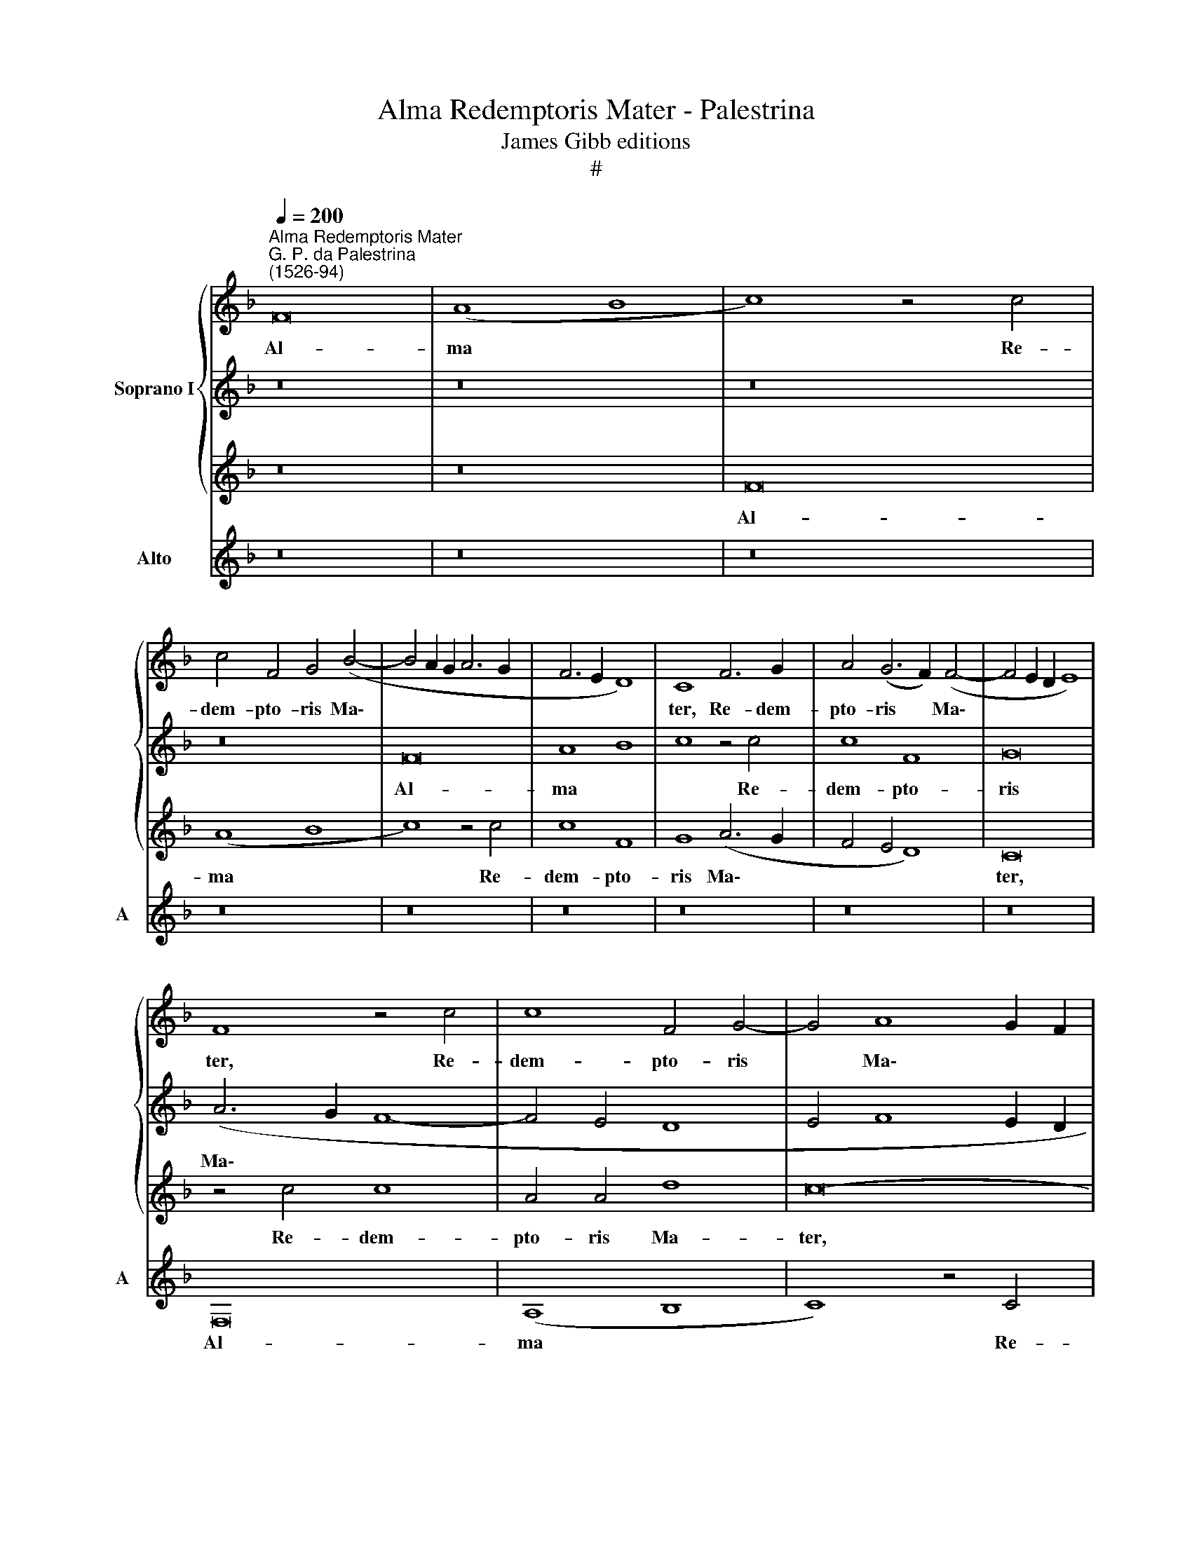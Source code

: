 X:1
T:Alma Redemptoris Mater - Palestrina
T:James Gibb editions
T:#
%%score { 1 | 2 | 3 } 4
L:1/8
Q:1/4=200
M:none
K:F
V:1 treble nm="Soprano I"
V:2 treble 
V:3 treble 
V:4 treble nm="Alto" snm="A"
V:1
"^Alma Redemptoris Mater""^G. P. da Palestrina\n(1526-94)" F16 | (A8 B8 | c8) z4 c4 | %3
w: Al-|ma *|* Re-|
 c4 F4 G4 (B4- | B4 A2 G2 A6 G2 | F6 E2 D8) | C8 F6 G2 | A4 (G6 F2) (F4- | F4 E2 D2 E8) | %9
w: dem- pto- ris Ma\-|||ter, Re- dem-|pto- ris * Ma\-||
 F8 z4 c4 | c8 F4 G4- | G4 A8 G2 F2 | G8 A4 c4- | c4 B4 c8 | z8 z4 F4 | G8 A8 | B4 (c6 B2 A4 | %17
w: ter, Re-|dem- pto- ris|* Ma\- * *||* * ter,|quae|per- vi-|a coe\- * *|
 G8) C8 | z8 z4 c4- | c4 B4 (A4 G4 | A4 F4 c8) | F8 z8 | z8 c8 | B8 c8 | (A8 F8) | G8 z4 c4 | %26
w: * li|por\-|* ta ma\- *||nes,|et|stel- la|ma\- *|ris, et|
 B8 c8 | (A8 G4 c4- | c2 B2 A6 G2 F4- | F4 E2 D2 E8) | F4 c4 c8 | F8 A8 | (c6 B2 A4 G4 | %33
w: stel- la|ma\- * *|||ris, suc- cur-|re ca-|den\- * * *|
 A4 c8 B4) | (c6 B2 A2 G2 F4- | F4 E4 F4 E2 D2 | C8) z8 | z4 c8 c4 | c8 z4 A4- | A4 A4 A6 G2 | %40
w: |ti, * * * *|||sur- ge-|re, sur\-|* ge- re *|
 A2 B2 c6 B2 A2 G2 | A8 z8 | z8 c8 | d8 (c6 B2 | A4 G4 A4) (B4- | B2 A2 A8) G4 | A8 c8 | d8 c8 | %48
w: ||qui|cu- rat *|* * * po\-|* * * pu-|lo, qui|cu- rat,|
 z16 | A8 B8 | (A6 G2 F4) (G4- | G2 F2 F8)[Q:1/4=198] E4 |[Q:1/4=193] F16- |[Q:1/4=184] F16 | %54
w: |qui cu-|rat * * po\-|* * * pu-|lo.||
[Q:1/4=180] F16 ||[Q:1/4=180]"^Secunda pars"[Q:1/4=180] z16 | z16 | z8 (c8- | c4 B4 A8) | G8 A8 | %60
w: |||Tu||quae ge-|
 A4 G6 F2 F4- |[Q:1/4=200][Q:1/4=200] (F4 E4 F8 | D4 E4 F8 | G8) F8 | z16 | c8 d8 | %66
w: nu- i\- * *|||* sti,||na- tu-|
 c6 B2 A2 G2 A4- | (A4 G2 F2 E4) (G4- | G4 F4) G8 | E16 | z8 z4 C4- | C4 D4 F8 | E4 F8 E4 | %73
w: ra * * * *|* * * * mi\-|* * ran-|te,|tu\-|* um san-|ctum Ge- ni-|
 D8 C4 F4- | F4 E4 F4 (D2 E2 | F2 G2 A2 B2 c2 A2) d4- | d4 c4 B8 | (A6 B2 c8- | c8) z8 | %79
w: to- rem, tu\-|* um san- ctum *|* * * * * * Ge\-|* ni- to-|rem, * *||
 z8 z4 F4- | F4 E4 (F6 E2 | D4 C4 D8) | C8 z8 | z8 z4 c4- | c4 A4 (B4 c4- | c4 B2 A2 B2 A2 A4- | %86
w: Vir\-|* go pri\- *||us|ac|* po- ste\- *||
 A4 G2 F2 G4) A4 | G8 z8 | z16 | z8 z4 F4- | F4 E4 F4 E4 | D4 (G8 F4- | F4 E4 F8) | C8 z8 | z16 | %95
w: * * * * ri-|us,||Ga\-|* bri- e- lis|ab o\- *||re||
 C8 D8 | E8 F8 | G8 A6 B2 | c16 | z16 | z8 z4 F4- | F4 E4 F8 | C8 D4 E4 | F8 C8 | z16 | z4 c8 B4 | %106
w: su- mens|il- lud|A- ve *|||pec\-|* ca- to-|rum mi- se-|re- re,||pec- ca-|
 c8 F8 | G4 A4 B8- | B4 A4 G8 | F8 z4 G4 | A4 (B6 A2) F4 | G8 C4 (F4- | %112
w: to- rum|mi- se- re\-||re, pec-|ca- to\- * rum|mi- se- re\-|
[Q:1/4=198] F4[Q:1/4=196] E2[Q:1/4=195] D2[Q:1/4=192] E8) |[Q:1/4=184] F16- |[Q:1/4=174] F16 | %115
w: |re.||
[Q:1/4=170] F16 |] %116
w: |
V:2
 z16 | z16 | z16 | z16 | F16 | A8 B8 | c8 z4 c4 | c8 F8 | G16 | (A6 G2 F8- | F4 E4 D8 | %11
w: ||||Al-|ma *|* Re-|dem- pto-|ris|Ma\- * *||
 E4 F8 E2 D2 | E8 F6 E2 | (D4 G6 F2 F4- | F4 E4) F8 | z8 F8 | G8 A8 | B8) c8 | d8 c8 | z4 F8 E4 | %20
w: |||* * ter,|quae|per- vi\-|* a|coe- li|por- ta|
 D8 C8 | z4 F8 E4 | (D2 C2 D2 E2 F6 E2 | D8) C8 | z8 F8 | E8 F8 | D8 C8 | c8 (c6 B2 | %28
w: ma- nes,|por- ta|ma\- * * * * *|* nes,|et|stel- la|ma- ris,|et stel\- *|
 A6 G2 F4) F4 | G16 | A8 z4 c4 | c8 F8 | z8 c8 | c8 F8 | A8 (c6 B2 | A4 G4 F4 G4- | G2 F2 F8 E4) | %37
w: * * * la|ma-|ris, suc-|cur- re,|suc-|cur- re|ca- den\- *|||
 F8 z4 A4- | A4 A4 A8 | z4 c8 c4 | (c6 B2 A2 G2 F2 E2 | F8 z8 | z16 | z16 | z16 | c8 d8 | %46
w: ti, sur\-|* ge- re,|sur- ge-|re * * * * *|||||qui cu-|
 c6 B2 A4 G4) | A4 B6 A2 A4- | A4 G4 (A6 G2 | F4 E4 F8- | F8) c8 | d8 c8 | A6 B2 c8 | d6 c2 B4 B4 | %54
w: rat * * *|po\- * * *|* pu- lo, *||* qui|cu- rat|po\- * *|* * * pu-|
 A16 || z16 | z16 | z16 | z16 | z8 (c8- | c4 B4 A8) | G8 A8 | A4 (G6 F2 F4- | F4 E4) F4 c4 | %64
w: lo.|||||Tu||quae ge-|nu- i\- * *|* * sti, na-|
 d8 (c6 B2 | A2 G2 A8 G2 F2 | G8) F8 | (c6 B2 A2 G2 d4- | d2 c2 c8 =B4) | c16 | z16 | z16 | z16 | %73
w: tu- ra *||* mi-|ran\- * * * *||te,||||
 z8 F8 | G8 A8 | (A6 G2 A4) (B4- | B2 A2 A8) G4 | (A6 GF G8) | A8 z4 c4- | c4 B4 (c6 B2 | %80
w: tu-|um san-|ctum * * Ge\-|* * * ni-|to\- * * *|rem. Vir\-|* go pri\- *|
 A4 G4 A8) | G8 z4 G4- | G4 E4 (F4 G4- | G2 F2 F8) E4 | F8 z8 | z16 | c12 c4 | (c6 B2 A4) G4 | %88
w: |us ac|* po- ste\- *|* * * ri-|us,||Ga- bri-|e\- * * lis|
 A4 (B6 A2 A4 | G8 F2 G2 A2 F2 | G4) C4 D4 E4 | F4 G4 _E4 F4 | c8 z4 F4 | G8 A8- | A4 B4 c8- | %95
w: ab o\- * *||* re, Ga- bri-|e- lis ab o-|re su-|mens il\-|* lud A\-|
 c8 F8 | z4 c8 B4 | c8 F8 | G8 A8 | (B12 A4 | G8) F8 | G8 A4 (c4- | c2 B2 A8 G4) | A8 G8- | G16 | %105
w: * ve|pec- ca-|to- rum|mi- se-|re\- *|* re,|pec- ca- to\-||rum mi\-||
 A8 (G6 F2 | E4 D2 C2 D8) | C8 z8 | z8 z4 c4- | c4 B4 c8 | F8 G4 A4 | B12 A4 | G16 | c8 B8- | %114
w: se- re\- *||re,|pec\-|* ca- to-|rum mi- se-|re\- *||re, mi\-|
 B4 c4 d8 | c16 |] %116
w: * se- re-|re.|
V:3
 z16 | z16 | F16 | (A8 B8 | c8) z4 c4 | c8 F8 | G8 (A6 G2 | F4 E4 D8) | C16 | z4 c4 c8 | A4 A4 d8 | %11
w: ||Al-|ma *|* Re-|dem- pto-|ris Ma\- *||ter,|Re- dem-|pto- ris Ma-|
 c16- | c16 | z8 z4 F4 | G8 (A8 | B8) c8 | z4 C8 D4- | D4 E8 F4- | F4 (G6 E2 A4) | F8 z4 c4- | %20
w: ter,||quae|per- vi\-|* a,|quae per\-|* vi- a|* coe\- * *|li por\-|
 c4 B4 (A4 G4 | A4 B6 A2 A4- | A4 G4) A8 | z16 | c8 B8 | c8 A8 | (G6 F2 E8) | z4 F4 E8 | F8 D8 | %29
w: * ta ma\- *||* * nes,||et stel-|la ma-|ris, * *|et stel-|la ma-|
 C8 z4 c4 | c8 F8 | A8 (c6 B2 | A4 G4 F4 E4 | F8 D8) | C16 | z4 G4 A4 B4 | c8 B8 | A16 | z4 c8 c4 | %39
w: ris, suc-|cur- re|ca- den\- *|||ti,|suc- cur- re|ca- den-|ti,|sur- ge-|
 c8 z4 F4- | F4 F4 F8 | c8 d8 | c6 B2 A4 G4 | A4 B4 (A6 G2 | F4) E4 F4 G4 | E4 E4 D8 | z4 F8 E4 | %47
w: re, sur\-|* ge- re|qui cu-|rat * * *|po- pu- lo, *|* qui cu- rat|po- pu- lo,|qui cu-|
 F4 G4 A4 F4 | B4 B4 A8 | z4 c4 d8 | (c6 B2 A4 G4 | A4 B4) G4 G4 | F4 c4 A4 A4 | (B6 c2 d4) d4 | %54
w: rat po\- * *|* pu- lo,|qui cu-|rat * * *|* * po- pu-|lo, qui cu- rat|po\- * * pu-|
 c16 || z8 (c8- | c4 B4 A8) | G8 A8 | A4 (G6 F2 F4- | F4 E4 F6 E2 | D8) C8 | z4 c8 d4- | d4 c8 B4 | %63
w: lo.|Tu||quae ge-|nu- i\- * *||* sti,|na- tu\-|* ra mi-|
 (c6 B2 A2 G2 A4 | F4 G4 A6 G2 | F2 E2 F8 E2 D2) | E8 z4 F4- | F4 E4 C4 D4 | (E4 D2 C2 D8) | %69
w: ran\- * * * *|||te, na\-|* tu- ra mi-|ran\- * * *|
 C8 z8 | F8 G8 | A8 (A6 G2 | A4) B6 A2 (A4- | A4 G4) A8 | z4 c8 d4 | (c6 B2 A4 G4) | F8 D4 E4 | %77
w: te,|tu- um|san- ctum *|* Ge- ni- to\-|* * rem,|tu- um|san\- * * *|ctum Ge- ni-|
 F8 C8 | z4 F8 E4 | (F8 G4) A4 | z16 | z4 c8 B4 | (c6 B2 A4 G4 | A8) G8 | z4 F4 D4 (E4 | %85
w: to- rem.|Vir- go|pri\- * us,||Vir- go|pri\- * * *|* us|ac po- ste\-|
 F4 G6 F2 F4- | F4 E2 D2 E4) F4 | C8 z8 | z16 | z4 c8 c4 | (c6 B2 A4) G4 | A4 (B8 A4 | G8) F8 | %93
w: |* * * * ri-|us,||Ga- bri-|e\- * * lis|ab o\- *|* re|
 z16 | F8 G8 | A8 B8 | G4 A6 G2 F4- | (F4 E4 D8) | C8 z8 | z16 | z4 c8 B4 | c12 F4 | G4 A4 B8 | %103
w: |su- mens|il- lud|A\- * * *||ve||pec- ca-|to- rum|mi- se- re-|
 A4 F8 E4 | C4 D4 E2 (F4 E2) | (F6 E2 D8) | C8 z8 | z4 F8 E4 | F8 C8 | z4 F8 E4 | %110
w: re, pec- ca-|to- rum mi- se\- *|re\- * *|re,|pec- ca-|to- rum|mi- se-|
 (D6 C2 D2 E2 F4- | F4 E4) F4 c4- | c4 c4 c8 | A8 d8- | d4 c4 B8 | A16 |] %116
w: re\- * * * *|* * re, pec\-|* ca- to-|rum mi\-|* se- re-|re.|
V:4
 z16 | z16 | z16 | z16 | z16 | z16 | z16 | z16 | z16 | F,16 | (A,8 B,8 | C8) z4 C4 | C8 F,8 | %13
w: |||||||||Al-|ma *|* Re-|dem- pto-|
 G,8 (A,8 | G,8) F,8 | z16 | z8 F,8 | G,8 (A,8 | B,8) C8 | D8 C8 | (F12 E4) | D8 (C6 A,2 | %22
w: ris Ma\-|* ter,||quae|per- vi\-|* a|coe- li|por\- *|ta ma\- *|
 B,8) F,8 | F8 E8 | F8 D8 | C8 z4 F,4 | G,4 G,4 (A,8 | F,8 C8 | z16 | z4 C4 C8 | F,16- | F,16 | %32
w: * nes,|et stel-|la ma-|ris, et|stel- la ma\-|* ris,||suc- cur-|re,||
 z16 | z4 F4 F8 | F,8 A,8 | C6 B,2 A,4 G,4 | A,6 G,F, G,8) | F,8 F8- | F4 F4 F8 | F,12 F,4 | F,16 | %41
w: |suc- cur-|re ca-|den\- * * *||ti, sur\-|* ge- re,|sur- ge-|re|
 z4 F8 G4 | E4 F8 E4 | D4 B,4 F4 (F,2 G,2 | A,2 B,2 C4) (A,4 G,4 | A,8 B,4) B,4 | A,8 z8 | z8 F8 | %48
w: qui cu-|rat po- pu-|lo, qui cu- rat *|* * * po- *|* * pu-|lo,|qui|
 G8 (F6 E2 | D4 C4) B,4 B,4 | F,4 (F8 E4 | D4) B,4 C8 | (F,16 | B,12) B,4 | F,16 || (F12 E4 | %56
w: cu- rat *|* * po- pu-|lo, po\- *|* pu- lo,|po\-|* pu-|lo.|Tu *|
 D8) C4 A,4 | B,4 (C6 B,2 A,2 G,2 | F,4 G,4 A,4 F,4) | C8 z4 F,4- | F,4 G,4 A,4 F,4 | C8 F,8 | %62
w: * quae ge-|nu- i\- * * *||sti, tu|* quae ge- nu-|i- sti,|
 z4 C4 D8 | C8 F,8 | B,8 A,8 | z16 | C8 D8 | C12 B,4 | A,8 G,8 | z8 C8 | D8 E8 | A,4 (F6 E2 D4) | %72
w: na- tu-|ra mi-|ran- te,||na- tu-|ra mi-|ran- te,|tu-|um san-|ctum Ge\- * *|
 C4 (D6 C2 A,4 | B,8 F,8) | C8 z8 | z16 | z16 | z4 F8 E4 | (F6 E2 D4 C4 | D8 C4 (F,2 G,2 | %80
w: ni- to\- * *||rem.|||Vir- go|pri\- * * *|* us, Vir\- *|
 A,2 B,2 C4) F,4 A,4 | B,4 C4 G,8) | C8 z4 C4- | C4 A,4 B,4 C4 | F,8 z8 | z16 | z8 z4 F4- | %87
w: * * * go pri\-||us ac|* po- ste- ri-|us,||Ga\-|
 F4 E4 F4 E4 | D4 (G6 F2 F4- | F4 E4 F8) | C8 z8 | z16 | C8 D8 | E8 F8 | D8 C8 | F,8 B,8 | %96
w: * bri- e- lis|ab o\- * *||re||su- mens|il- lud|A- ve,|il- lud|
 (C8 D8) | C8 z4 F4- | F4 E4 F8 | B,4 (B,2 C2 D2 E2 F4- | F4) E4 D8 | C8 z8 | z16 | z8 z4 C4- | %104
w: A\- *|ve pec\-|* ca- to-|rum mi\- * * * *|* se- re-|re,||pec\-|
 C4 B,4 C8 | F,8 G,8 | A,8 (B,8- | B,4 A,4 G,8) | F,4 F8 E4 | D8 C8 | z4 B,8 A,4 | (G,8 F,8 | %112
w: * ca- to-|rum mi-|se- re\-||re, mi- se-|re- re,|mi- se-|re\- *|
 C16) | F,8 B,8- | B,4 A,4 B,8 | F,16 |] %116
w: |re, mi\-|* se- re-|re.|

